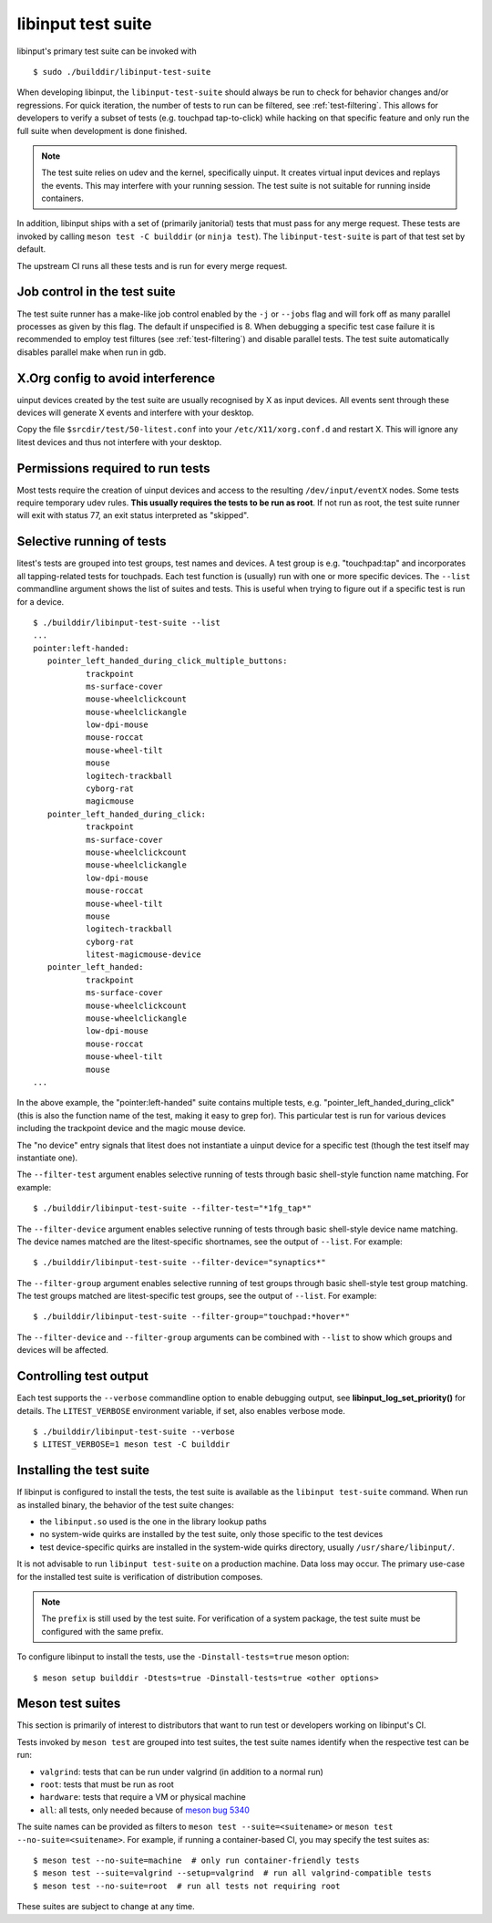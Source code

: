 .. _test-suite:

==============================================================================
libinput test suite
==============================================================================

libinput's primary test suite can be invoked with

::

	$ sudo ./builddir/libinput-test-suite

When developing libinput, the ``libinput-test-suite`` should always be
run to check for behavior changes and/or regressions. For quick iteration,
the number of tests to run can be filtered, see :ref:`test-filtering`.
This allows for developers to verify a subset of tests (e.g.
touchpad tap-to-click) while hacking on that specific feature and only run
the full suite when development is done finished.

.. note:: The test suite relies on udev and the kernel, specifically uinput.
	It creates virtual input devices and replays the events. This may
	interfere with your running session. The test suite is not suitable
	for running inside containers.

In addition, libinput ships with a set of (primarily janitorial) tests that
must pass for any merge request. These tests are invoked by calling
``meson test -C builddir`` (or ``ninja test``). The ``libinput-test-suite`` is
part of that test set by default.

The upstream CI runs all these tests and is run for every merge request.

.. _test-job-control:

------------------------------------------------------------------------------
Job control in the test suite
------------------------------------------------------------------------------

The test suite runner has a make-like job control enabled by the ``-j`` or
``--jobs`` flag and will fork off as many parallel processes as given by this
flag. The default if unspecified is 8. When debugging a specific test case
failure it is recommended to employ test filtures (see :ref:`test-filtering`)
and disable parallel tests. The test suite automatically disables parallel
make when run in gdb.

.. _test-config:

------------------------------------------------------------------------------
X.Org config to avoid interference
------------------------------------------------------------------------------

uinput devices created by the test suite are usually recognised by X as
input devices. All events sent through these devices will generate X events
and interfere with your desktop.

Copy the file ``$srcdir/test/50-litest.conf`` into your ``/etc/X11/xorg.conf.d``
and restart X. This will ignore any litest devices and thus not interfere
with your desktop.

.. _test-root:

------------------------------------------------------------------------------
Permissions required to run tests
------------------------------------------------------------------------------

Most tests require the creation of uinput devices and access to the
resulting ``/dev/input/eventX`` nodes. Some tests require temporary udev rules.
**This usually requires the tests to be run as root**. If not run as
root, the test suite runner will exit with status 77, an exit status
interpreted as "skipped".

.. _test-filtering:

------------------------------------------------------------------------------
Selective running of tests
------------------------------------------------------------------------------

litest's tests are grouped into test groups, test names and devices. A test
group is e.g.  "touchpad:tap" and incorporates all tapping-related tests for
touchpads. Each test function is (usually) run with one or more specific
devices. The ``--list`` commandline argument shows the list of suites and
tests. This is useful when trying to figure out if a specific test is
run for a device.


::

     $ ./builddir/libinput-test-suite --list
     ...
     pointer:left-handed:
	pointer_left_handed_during_click_multiple_buttons:
		trackpoint
		ms-surface-cover
		mouse-wheelclickcount
		mouse-wheelclickangle
		low-dpi-mouse
		mouse-roccat
		mouse-wheel-tilt
		mouse
		logitech-trackball
		cyborg-rat
		magicmouse
	pointer_left_handed_during_click:
		trackpoint
		ms-surface-cover
		mouse-wheelclickcount
		mouse-wheelclickangle
		low-dpi-mouse
		mouse-roccat
		mouse-wheel-tilt
		mouse
		logitech-trackball
		cyborg-rat
		litest-magicmouse-device
	pointer_left_handed:
		trackpoint
		ms-surface-cover
		mouse-wheelclickcount
		mouse-wheelclickangle
		low-dpi-mouse
		mouse-roccat
		mouse-wheel-tilt
		mouse
     ...


In the above example, the "pointer:left-handed" suite contains multiple
tests, e.g. "pointer_left_handed_during_click" (this is also the function
name of the test, making it easy to grep for). This particular test is run
for various devices including the trackpoint device and the magic mouse
device.

The "no device" entry signals that litest does not instantiate a uinput
device for a specific test (though the test itself may
instantiate one).

The ``--filter-test`` argument enables selective running of tests through
basic shell-style function name matching. For example:


::

     $ ./builddir/libinput-test-suite --filter-test="*1fg_tap*"


The ``--filter-device`` argument enables selective running of tests through
basic shell-style device name matching. The device names matched are the
litest-specific shortnames, see the output of ``--list``. For example:


::

     $ ./builddir/libinput-test-suite --filter-device="synaptics*"


The ``--filter-group`` argument enables selective running of test groups
through basic shell-style test group matching. The test groups matched are
litest-specific test groups, see the output of ``--list``. For example:


::

     $ ./builddir/libinput-test-suite --filter-group="touchpad:*hover*"


The ``--filter-device`` and ``--filter-group`` arguments can be combined with
``--list`` to show which groups and devices will be affected.

.. _test-verbosity:

------------------------------------------------------------------------------
Controlling test output
------------------------------------------------------------------------------

Each test supports the ``--verbose`` commandline option to enable debugging
output, see **libinput_log_set_priority()** for details. The ``LITEST_VERBOSE``
environment variable, if set, also enables verbose mode.


::

     $ ./builddir/libinput-test-suite --verbose
     $ LITEST_VERBOSE=1 meson test -C builddir

.. _test-installed:

------------------------------------------------------------------------------
Installing the test suite
------------------------------------------------------------------------------

If libinput is configured to install the tests, the test suite is available
as the ``libinput test-suite`` command. When run as installed binary, the
behavior of the test suite changes:

- the ``libinput.so`` used is the one in the library lookup paths
- no system-wide quirks are installed by the test suite, only those specific
  to the test devices
- test device-specific quirks are installed in the system-wide quirks
  directory, usually ``/usr/share/libinput/``.

It is not advisable to run ``libinput test-suite`` on a production machine.
Data loss may occur. The primary use-case for the installed test suite is
verification of distribution composes.

.. note:: The ``prefix`` is still used by the test suite. For verification
	of a system package, the test suite must be configured with the same prefix.

To configure libinput to install the tests, use the ``-Dinstall-tests=true``
meson option::

  $ meson setup builddir -Dtests=true -Dinstall-tests=true <other options>

.. _test-meson-suites:

------------------------------------------------------------------------------
Meson test suites
------------------------------------------------------------------------------

This section is primarily of interest to distributors that want to run test
or developers working on libinput's CI.

Tests invoked by ``meson test`` are grouped into test suites, the test suite
names identify when the respective test can be run:

- ``valgrind``: tests that can be run under valgrind (in addition to a
  normal run)
- ``root``: tests that must be run as root
- ``hardware``: tests that require a VM or physical machine
- ``all``: all tests, only needed because of
  `meson bug 5340 <https://github.com/mesonbuild/meson/issues/5340>`_

The suite names can be provided as filters to ``meson test
--suite=<suitename>`` or ``meson test --no-suite=<suitename>``.
For example, if running a container-based CI, you may specify the test
suites as:

::

   $ meson test --no-suite=machine  # only run container-friendly tests
   $ meson test --suite=valgrind --setup=valgrind  # run all valgrind-compatible tests
   $ meson test --no-suite=root  # run all tests not requiring root

These suites are subject to change at any time.
